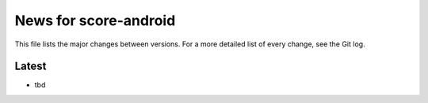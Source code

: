 News for score-android
======================

This file lists the major changes between versions. For a more detailed list of
every change, see the Git log.

Latest
------
* tbd

